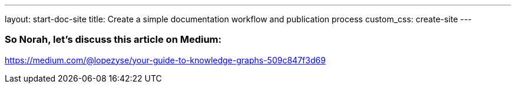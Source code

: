 ---
layout: start-doc-site
title: Create a simple documentation workflow and publication process
custom_css: create-site
---

=== So Norah, let's discuss this article on Medium: 

https://medium.com/@lopezyse/your-guide-to-knowledge-graphs-509c847f3d69

